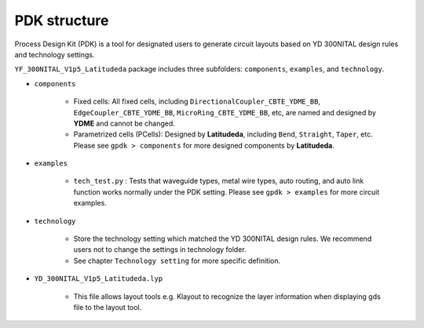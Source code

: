 PDK structure
======================

Process Design Kit (PDK) is a tool for designated users to generate circuit layouts based on YD 300NITAL design rules and technology settings.

``YF_300NITAL_V1p5_Latitudeda`` package includes three subfolders: ``components``, ``examples``, and ``technology``.

* ``components``

    * Fixed cells: All fixed cells, including ``DirectionalCoupler_CBTE_YDME_BB``, ``EdgeCoupler_CBTE_YDME_BB``, ``MicroRing_CBTE_YDME_BB``, etc, are named and designed by **YDME** and cannot be changed.

    * Parametrized cells (PCells): Designed by **Latitudeda**, including ``Bend``, ``Straight``, ``Taper``, etc. Please see ``gpdk > components`` for more designed components by **Latitudeda**.

* ``examples``

    * ``tech_test.py`` : Tests that waveguide types, metal wire types, auto routing, and auto link function works normally under the PDK setting. Please see ``gpdk > examples`` for more circuit examples.

* ``technology``

    * Store the technology setting which matched the YD 300NITAL design rules. We recommend users not to change the settings in technology folder.

    * See chapter ``Technology setting`` for more specific definition.

* ``YD_300NITAL_V1p5_Latitudeda.lyp``

    * This file allows layout tools e.g. Klayout to recognize the layer information when displaying gds file to the layout tool.

    .. image:: ../images/lyp.png

